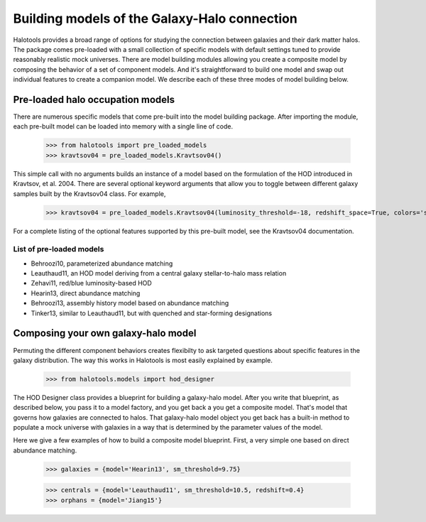 
.. _model_building:

*********************************************
Building models of the Galaxy-Halo connection
*********************************************

Halotools provides a broad range of options for 
studying the connection between galaxies and 
their dark matter halos. The package comes pre-loaded 
with a small collection of specific models with default 
settings tuned to provide reasonably realistic mock 
universes. There are model building modules allowing 
you create a composite model by 
composing the behavior of a set of component models. 
And it's straightforward to build one model and swap out 
individual features to create a companion model. We describe 
each of these three modes of model building below. 

Pre-loaded halo occupation models 
=================================
There are numerous specific models that come pre-built 
into the model building package. After importing 
the module, each pre-built model can be loaded into 
memory with a single line of code. 

	>>> from halotools import pre_loaded_models
	>>> kravtsov04 = pre_loaded_models.Kravtsov04()

This simple call with no arguments builds an 
instance of a model based on the formulation of the HOD introduced in 
Kravtsov, et al. 2004. There are several optional keyword arguments 
that allow you to toggle between different galaxy samples built by 
the Kravtsov04 class. For example, 

	>>> kravtsov04 = pre_loaded_models.Kravtsov04(luminosity_threshold=-18, redshift_space=True, colors='sdss')

For a complete listing of the optional features supported 
by this pre-built model, see the Kravtsov04 documentation.


.. _list_of_default_models: 

List of pre-loaded models 
--------------------------------

* Behroozi10, parameterized abundance matching
* Leauthaud11, an HOD model deriving from a central galaxy stellar-to-halo mass relation
* Zehavi11, red/blue luminosity-based HOD
* Hearin13, direct abundance matching
* Behroozi13, assembly history model based on abundance matching 
* Tinker13, similar to Leauthaud11, but with quenched and star-forming designations 


Composing your own galaxy-halo model
====================================

Permuting the different component behaviors 
creates flexibilty to ask targeted questions about 
specific features in the galaxy distribution. 
The way this works in Halotools is most easily explained by example. 

	>>> from halotools.models import hod_designer

The HOD Designer class provides a blueprint for building a 
galaxy-halo model. After you write that blueprint, as described below, 
you pass it to a model factory, and you get back a 
you get a composite model. That's model that governs how 
galaxies are connected to halos. That galaxy-halo model object 
you get back has a built-in method to populate a mock universe with galaxies 
in a way that is determined by the parameter values of the model. 

Here we give a few examples of how to build a composite model blueprint. 
First, a very simple one based on direct abundance matching. 

	>>> galaxies = {model='Hearin13', sm_threshold=9.75}

	>>> centrals = {model='Leauthaud11', sm_threshold=10.5, redshift=0.4}
	>>> orphans = {model='Jiang15'}



















